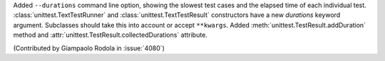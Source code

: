 Added ``--durations`` command line option, showing the slowest test cases
and the elapsed time of each individual test.
:class:`unittest.TextTestRunner` and :class:`unittest.TextTestResult`
constructors have a new *durations* keyword argument. Subclasses should take
this into account or accept ``**kwargs``. Added
:meth:`unittest.TestResult.addDuration` method and
:attr:`unittest.TestResult.collectedDurations` attribute.

(Contributed by Giampaolo Rodola in :issue:`4080`)
